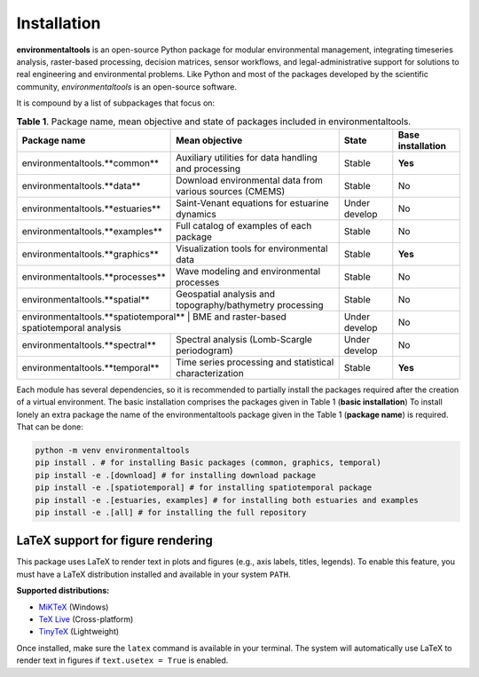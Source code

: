 Installation
============


**environmentaltools** is an open-source Python package for modular environmental management, integrating timeseries analysis, raster-based processing, decision matrices, sensor workflows, and legal-administrative support for solutions to real engineering and environmental problems. Like Python and most of the packages developed by the scientific community, *environmentaltools* is an open-source software. 

It is compound by a list of subpackages that focus on:

.. table:: **Table 1**. Package name, mean objective and state of packages included in environmentaltools.
   :align: left

   +-------------------------------------+----------------------------------------------------------+---------------+-------------------+
   | Package name                        | Mean objective                                           | State         | Base installation |
   +=====================================+==========================================================+===============+===================+
   | environmentaltools.**common**       | Auxiliary utilities for data handling and processing     | Stable        | **Yes**           |
   +-------------------------------------+----------------------------------------------------------+---------------+-------------------+
   | environmentaltools.**data**         | Download environmental data from various sources (CMEMS) | Stable        | No                |
   +-------------------------------------+----------------------------------------------------------+---------------+-------------------+
   | environmentaltools.**estuaries**    | Saint-Venant equations for estuarine dynamics            | Under develop | No                |
   +-------------------------------------+----------------------------------------------------------+---------------+-------------------+
   | environmentaltools.**examples**     | Full catalog of examples of each package                 | Stable        | No                |
   +-------------------------------------+----------------------------------------------------------+---------------+-------------------+
   | environmentaltools.**graphics**     | Visualization tools for environmental data               | Stable        | **Yes**           |
   +-------------------------------------+----------------------------------------------------------+---------------+-------------------+
   | environmentaltools.**processes**    | Wave modeling and environmental processes                | Stable        | No                |
   +-------------------------------------+----------------------------------------------------------+---------------+-------------------+
   | environmentaltools.**spatial**      | Geospatial analysis and topography/bathymetry processing | Stable        | No                |
   +-------------------------------------+----------------------------------------------------------+---------------+-------------------+
   | environmentaltools.**spatiotemporal** | BME and raster-based spatiotemporal analysis           | Under develop | No                |
   +-------------------------------------+----------------------------------------------------------+---------------+-------------------+
   | environmentaltools.**spectral**     | Spectral analysis (Lomb-Scargle periodogram)             | Under develop | No                |
   +-------------------------------------+----------------------------------------------------------+---------------+-------------------+
   | environmentaltools.**temporal**     | Time series processing and statistical characterization  | Stable        | **Yes**           |
   +-------------------------------------+----------------------------------------------------------+---------------+-------------------+

Each module has several dependencies, so it is recommended to partially install the packages required after the creation of a virtual environment. The basic installation comprises the packages given in Table 1 (**basic installation**) To install lonely an extra package the name of the environmentaltools package given in the Table 1 (**package name**) is required. That can be done:

.. code-block:: bash

   python -m venv environmentaltools  
   pip install . # for installing Basic packages (common, graphics, temporal)  
   pip install -e .[download] # for installing download package  
   pip install -e .[spatiotemporal] # for installing spatiotemporal package  
   pip install -e .[estuaries, examples] # for installing both estuaries and examples  
   pip install -e .[all] # for installing the full repository  

LaTeX support for figure rendering
-----------------------------------

This package uses LaTeX to render text in plots and figures (e.g., axis labels, titles, legends).  
To enable this feature, you must have a LaTeX distribution installed and available in your system ``PATH``.

**Supported distributions:**

- `MiKTeX <https://miktex.org/download>`_ (Windows)
- `TeX Live <https://tug.org/texlive/>`_ (Cross-platform)
- `TinyTeX <https://yihui.org/tinytex/>`_ (Lightweight)

Once installed, make sure the ``latex`` command is available in your terminal.  
The system will automatically use LaTeX to render text in figures if ``text.usetex = True`` is enabled.